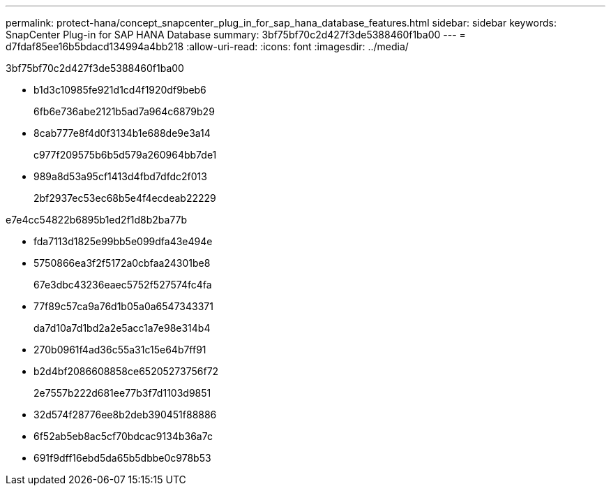 ---
permalink: protect-hana/concept_snapcenter_plug_in_for_sap_hana_database_features.html 
sidebar: sidebar 
keywords: SnapCenter Plug-in for SAP HANA Database 
summary: 3bf75bf70c2d427f3de5388460f1ba00 
---
= d7fdaf85ee16b5bdacd134994a4bb218
:allow-uri-read: 
:icons: font
:imagesdir: ../media/


[role="lead"]
3bf75bf70c2d427f3de5388460f1ba00

* b1d3c10985fe921d1cd4f1920df9beb6
+
6fb6e736abe2121b5ad7a964c6879b29

* 8cab777e8f4d0f3134b1e688de9e3a14
+
c977f209575b6b5d579a260964bb7de1

* 989a8d53a95cf1413d4fbd7dfdc2f013
+
2bf2937ec53ec68b5e4f4ecdeab22229



e7e4cc54822b6895b1ed2f1d8b2ba77b

* fda7113d1825e99bb5e099dfa43e494e
* 5750866ea3f2f5172a0cbfaa24301be8
+
67e3dbc43236eaec5752f527574fc4fa

* 77f89c57ca9a76d1b05a0a6547343371
+
da7d10a7d1bd2a2e5acc1a7e98e314b4

* 270b0961f4ad36c55a31c15e64b7ff91
* b2d4bf2086608858ce65205273756f72
+
2e7557b222d681ee77b3f7d1103d9851

* 32d574f28776ee8b2deb390451f88886
* 6f52ab5eb8ac5cf70bdcac9134b36a7c
* 691f9dff16ebd5da65b5dbbe0c978b53

